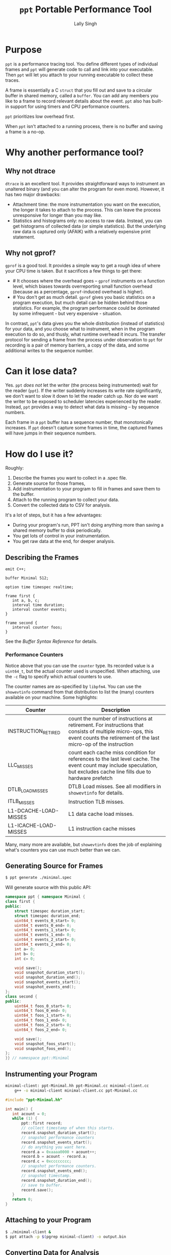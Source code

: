 #+TITLE: =ppt= Portable Performance Tool
#+AUTHOR: Lally Singh

* Purpose
=ppt= is a performance tracing tool.  You define different types of individual
frames and =ppt= will generate code to call and link into your executable.
Then =ppt= will let you attach to your running executable to collect these
traces.

A frame is essentially a C =struct= that you fill out and save to a circular
buffer in shared memory, called a =buffer=.  You can add any members you like
to a frame to record relevant details about the event.  =ppt= also has built-in
support for using timers and CPU performance counters.

=ppt= prioritizes low overhead first.

When =ppt= isn't attached to a running process, there is no buffer and saving a
frame is a no-op.


* Why another performance tool?
** Why not dtrace
   =dtrace= is an excellent tool.  It provides straightforward ways to
   instrument an unaltered binary (and you can alter the program for even
   more).  However, it has two major drawbacks:
   - Attachment time: the more instrumentation you want on the execution, the
     longer it takes to attach to the process.  This can leave the process
     unresponsive for longer than you may like.
   - Statistics and histograms only: no access to raw data.  Instead, you can
     get histograms of collected data (or simple statistics).  But the
     underlying raw data is captured only (AFAIK) with a relatively expensive
     print statement.
** Why not gprof?
   =gprof= is a good tool.  It provides a simple way to get a rough idea of
   where your CPU time is taken.  But it sacrifices a few things to get there:
   - # It chooses where the overhead goes -- =gprof= instruments on a function
     level, which biases towards overreporting small function overhead (because
     as a percentage, =gprof=-induced overhead is higher).
   - # You don't get as much detail.  =gprof= gives you basic statistics on a
     program execution, but much detail can be hidden behind those statistics.
     For example, the program performance could be dominated by some
     infrequent - but very expensive - situation.

  In contrast, =ppt='s data gives you the whole distribution (instead of
  statistics) for your data, and you choose what to instrument, when in the
  program execution to do so, and thusly, what runtime overhead it incurs.  The
  transfer protocol for sending a frame from the process under observation to
  =ppt= for recording is a pair of memory barriers, a copy of the data, and
  some additional writes to the sequence number.


* Can it lose data?
  Yes.  =ppt= /does not/ let the writer (the process being instrumented) wait
  for the reader (=ppt=).  If the writer suddenly increases its write rate
  significantly, we don't want to slow it down to let the reader catch up.  Nor
  do we want the writer to be exposed to scheduler latencies experienced by the
  reader.  Instead, =ppt= provides a way to detect what data is missing -- by
  sequence numbers.

  Each frame in a =ppt= buffer has a sequence number, that monotonically
  increases.  If =ppt= doesn't capture some frames in time, the captured frames
  will have jumps in their sequence numbers.

* How do I use it?
  Roughly:
  1. Describe the frames you want to collect in a .spec file.
  2. Generate source for those frames,
  3. Add instrumentation to your program to fill in frames and save them to the
     buffer.
  4. Attach to the running program to collect your data.
  5. Convert the collected data to CSV for analysis.

  It's a lot of steps, but it has a few advantages:
  - During your program's run, PPT isn't doing anything more than saving a
    shared memory buffer to disk periodically.
  - You get lots of control in your instrumentation.
  - You get raw data at the end, for deeper analysis.

** Describing the Frames
   #+begin_src filename:minimal.spec
emit C++;

buffer Minimal 512;

option time timespec realtime;

frame first {
   int a, b, c;
   interval time duration;
   interval counter events;
}

frame second {
   interval counter foos;
}
   #+end_src
   See the [[doc/buffer_syntax.md][Buffer Syntax Reference]] for details.

*** Performance Counters
    Notice above that you can use the =counter= type.  Its recorded value is a
    =uint64_t=, but the actual counter used is unspecified.  When attaching,
    use the =-c= flag to specify which actual counters to use.

    The counter names are as-specified by =libpfm4=.  You can use the
    =showevtinfo= command from that distribution to list the (many) counters
    available on your machine.  Some highlights:

    | Counter               | Description                                                                                                                                                                    |
    |-----------------------+--------------------------------------------------------------------------------------------------------------------------------------------------------------------------------|
    | INSTRUCTION_RETIRED   | count the number of instructions at retirement. For instructions that consists of multiple micro-ops, this event counts the retirement of the last micro-op of the instruction |
    | LLC_MISSES            | count each cache miss condition for references to the last level cache. The event count may include speculation, but excludes cache line fills due to hardware prefetch        |
    | DTLB_LOAD_MISSES      | DTLB Load misses.  See all modifiers in =showevtinfo= for details.                                                                                                             |
    | ITLB_MISSES           | Instruction TLB misses.                                                                                                                                                        |
    | L1-DCACHE-LOAD-MISSES | L1 data cache load misses.                                                                                                                                                     |
    | L1-ICACHE-LOAD-MISSES | L1 instruction cache misses                                                                                                                                                    |

    Many, many more are available, but =showevtinfo= does the job of explaining
    what's counters you can use much better than we can.

** Generating Source for Frames
#+begin_src sh
$ ppt generate ./minimal.spec
#+end_src
   Will generate source with this public API:
#+begin_src cpp
namespace ppt { namespace Minimal {
class first {
public:
    struct timespec duration_start;
    struct timespec duration_end;
    uint64_t events_0_start= 0;
    uint64_t events_0_end= 0;
    uint64_t events_1_start= 0;
    uint64_t events_1_end= 0;
    uint64_t events_2_start= 0;
    uint64_t events_2_end= 0;
    int a= 0;
    int b= 0;
    int c= 0;

    void save();
    void snapshot_duration_start();
    void snapshot_duration_end();
    void snapshot_events_start();
    void snapshot_events_end();
};
class second {
public:
    uint64_t foos_0_start= 0;
    uint64_t foos_0_end= 0;
    uint64_t foos_1_start= 0;
    uint64_t foos_1_end= 0;
    uint64_t foos_2_start= 0;
    uint64_t foos_2_end= 0;

    void save();
    void snapshot_foos_start();
    void snapshot_foos_end();
};
}} // namespace ppt::Minimal
#+end_src
** Instrumenting your Program
#+begin_src sh
minimal-client: ppt-Minimal.hh ppt-Minimal.cc minimal-client.cc
	g++ -o minimal-client minimal-client.cc ppt-Minimal.cc
#+end_src

#+begin_src cpp
#include "ppt-Minimal.hh"

int main() {
   int acount = 0;
   while (1) {
       ppt::first record;
       // collect timestamp of when this starts.
       record.snapshot_duration_start();
       // snapshot performance counters
       record.snapshot_events_start();
       // do anything you want here.
       record.a = 0xaaaa0000 + acount++;
       record.b = acount - record.a;
       record.c = 0xcccccccc;
       // snapshot performance counters.
       record.snapshot_events_end();
       // snapshot timestamp.
       record.snapshot_duration_end();
       // save to buffer.
       record.save();
   }
   return 0;
}
#+end_src
** Attaching to your Program
#+begin_src sh
$ ./minimal-client &
$ ppt attach -p $(pgrep minimal-client) -o output.bin
#+end_src
** Converting Data for Analysis
#+begin_src sh
$ ppt convert output.bin 
$ ls output.bin_output
minimal.csv
#+end_src

* How do I use it effectively?
  =ppt= has two phases of your program's lifecycle where it becomes quite
  handy:
  1. During development, it provides good feedback on the implementation's
     performance characteristics.  This is very useful for:
     - Determining performance trade-offs.
     - Improving performance of the system
  2. During operations, it provides a good way to monitor the application.
     - Significantly faster to log than text
     - Easier to analyze/plot
     Note that more operational support is planned.  Once I get around to
     learning (n)curses.

** When optimizing my program
   First, you'll clearly have to figure out what you want to optimize.  The
   latency in response to an event?  The time through the main loop?  Time to
   complete N items of work?
   - Sort that out and come back.  We'll wait.
   - Got it?  Good.  Here we go:

*** What to instrument
    First figure out what you're measuring:
    - The /performance metric/: the number you want to make better.  This can
      be, for example: frame rate (go higher!), latency (go lower), or
      throughput (higher again!).  You don't have to make it time-based.  If
      you want to measure how many I/Os you do instead, you can do that. 
    - The /unit/ of work.  What's a single measurement look like?  For frame
      rates, this would be the time for a single frame.  For latency, the a
      single time interval.  For throughput, the time for a single item (or if
      batching, two numbers: number in batch and time taken for batch).
 
    Now, here's what you want to instrument:
    - The /load/ on your program for this unit.  The event you processed, some
      characteristic of how much data you processed in that iteration of your
      main loop, or the type/parameters of the item processed.
    - The /effort/ expended on this unit.  This is where you do most of your
      instrumentation.  Things to record:
      - How many iterations of each loop you run
      - Which major branches (if conditions) you take
      - Key performance counters
        - Mostly we're talking about cache misses
      - Synchronization overhead
        - How long you spent waiting for a mutex, for example.

   Generally, you can start off with a rough breakdown of where you're spending
   your effort, and drill down with more instrumentation once you see where the
   effort's really going.

*** Setting up a benchmark
    When optimizing a program, you can't be sure that you've actually improved
    the performance without a /benchmark/ for comparison.  This doesn't have to
    be hard, it can be setup like a unit test.
    - Take some input that's characteristic of reality.
    - Run it through your code.
    - Collect results.

   Run before/after each change you want to compare, and you can tell if you're
   doing better.  As to how many times you want to run it: generally run it a
   bunch of times to get clean data, then investigate why it varies.

   Then repeatedly go back and change your instrumentation, and re-benchmark
   until you can predict the performance of slightly different code or input
   load.  Now that you have a real mapping between your load, your
   implementation, and its performance, you can start to alter the code to
   perform more like how you want it.

*** Data Analysis
    =ppt decode= emits CSV files, one per frame type.  You can use Jupyter, R,
    or Excel to great success with that data.  Yes, other output formats are
    good too, I just haven't had a use case to write more. CSV just keeps
    working, no matter how it kinda sucks.

** When monitoring a program
   This intended use case for =ppt= doesn't have the desired support in =ppt=
   yet.  Generally, you can define other buffers for monitoring, and in the
   future, =ppt= should have a monitor mode that presents a live-decoded
   version of the data in that buffer.

   The essential issue with this is that we need to present the monitor data in
   a way that scales up easily.  This may just be ppt emitting JSON on =stdout=.

* Limitations
  - =ppt= is only maintained for x86_64 Linux.  Not very portable, I know.  It
  used to be used mostly on Solaris, which doesn't really count.

  - =ppt= attaches to a running process via =ptrace(2)=, which means that you
    can't be debugging the process at the same time.  As =ppt= only uses
    =ptrace(2)= when attaching and detaching, you can start the process, have
    ppt attach to it, and then have =gdb= attach to it.  It should work, but
    isn't exactly convenient.

  - C++ code gen only.  It's what I use, so it's what I developed this
    for. As long as the generated code follows the same format and protocol,
    and that we can emit the same symbols into the executable, other languages
    should be straightforward.
    - Back when this was used on Solaris, the generator was C based.  It's not
      hard to bring it back, if it was useful.
    - VM-based languages are probably not as straight forward.

  - The data transfer between =ppt= and the instrumented process is /lossy/.
    - You can detect loss by watching sequence numbers in the frames.
    - You can increase the buffer size to reduce loss.  But you incur more
      cache misses that way.  OTOH, larger buffers means =ppt= doesn't have to
      wake up as often to get data.  If you have a lot of cache churn anyways,
      you may prefer to keep that CPU core idle more often.
      - Perhaps non-temporal stores could be used in the future to mitigate
        this.
    - This is the price to pay to prevent having the process-under-observation
      block when the reader falls behind.
      
